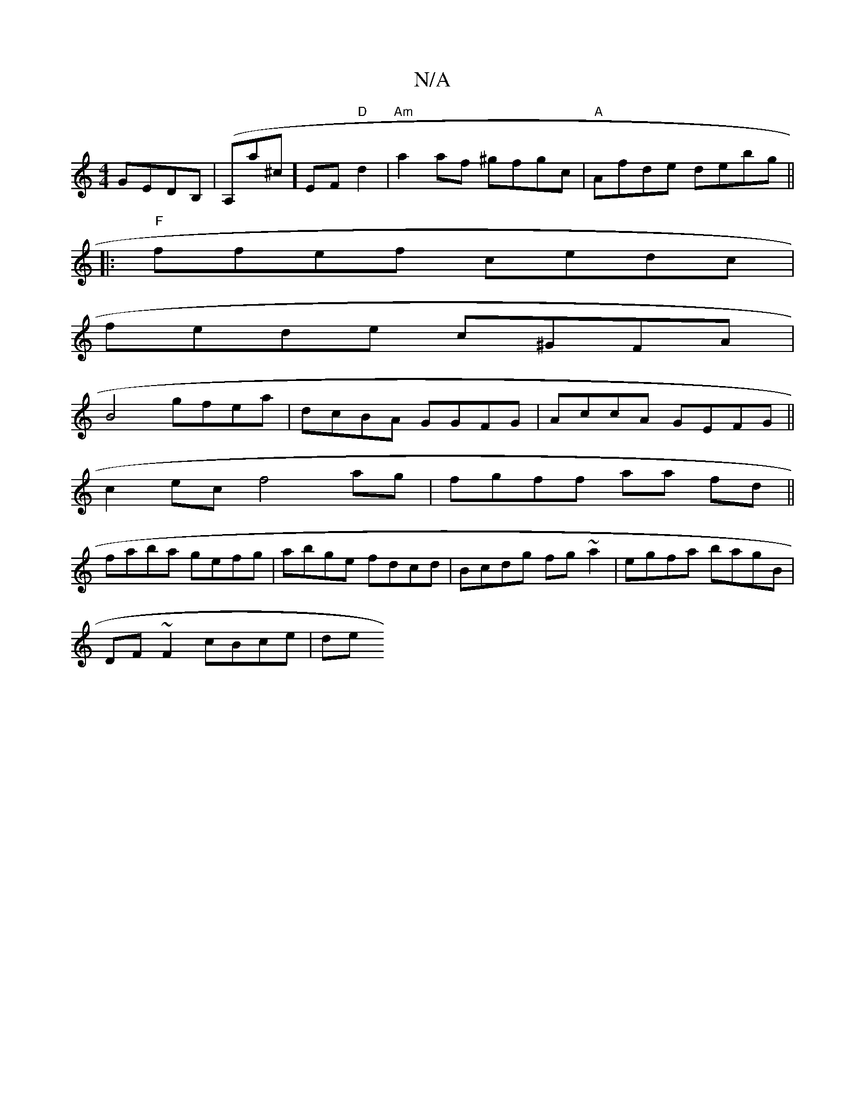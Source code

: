 X:1
T:N/A
M:4/4
R:N/A
K:Cmajor
 GEDB,|(A,maj,3^c]) EF "D"d2 | "Am"a2af ^gfgc|"A"Afde debg ||
|:"F"ffef cedc|
fede c^GFA|
B4 gfea|dcBA GGFG|AccA GEFG||
c2ec f4 ag|fgff aa fd||
faba gefg|abge fdcd|Bcdg fg~a2|egfa bagB|
DF ~F2 cBce|de